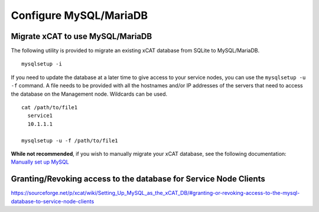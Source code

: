 Configure MySQL/MariaDB
=======================

Migrate xCAT to use MySQL/MariaDB
---------------------------------

The following utility is provided to migrate an existing xCAT database from SQLite to MySQL/MariaDB. ::

        mysqlsetup -i


If you need to update the database at a later time to give access to your service nodes, you can use the ``mysqlsetup -u -f`` command.  A file needs to be provided with all the hostnames and/or IP addresses of the servers that need to access the database on the Management node. Wildcards can be used. ::

        cat /path/to/file1
          service1
          10.1.1.1 

        mysqlsetup -u -f /path/to/file1

**While not recommended**, if you wish to manually migrate your xCAT database, see the following documentation: 
`Manually set up MySQL <https://sourceforge.net/p/xcat/wiki/Setting_Up_MySQL_as_the_xCAT_DB/#configure-mysql-manually>`_

Granting/Revoking access to the database for Service Node Clients
-----------------------------------------------------------------

https://sourceforge.net/p/xcat/wiki/Setting_Up_MySQL_as_the_xCAT_DB/#granting-or-revoking-access-to-the-mysql-database-to-service-node-clients
